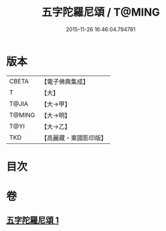#+TITLE: 五字陀羅尼頌 / T@MING
#+DATE: 2015-11-26 16:46:04.794781
* 版本
 |     CBETA|【電子佛典集成】|
 |         T|【大】     |
 |     T@JIA|【大→甲】   |
 |    T@MING|【大→明】   |
 |      T@YI|【大→乙】   |
 |       TKD|【高麗藏・東國影印版】|

* 目次
* 卷
** [[file:KR6j0398_001.txt][五字陀羅尼頌 1]]
